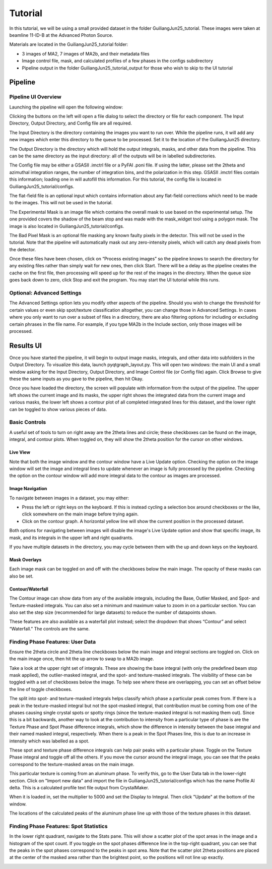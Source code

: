 ========
Tutorial
========

In this tutorial, we will be using a small provided dataset in the folder GuiliangJun25_tutorial.
These images were taken at beamline 11-ID-B at the Advanced Photon Source.

Materials are located in the GuiliangJun25_tutorial folder:

* 3 images of MA2, 7 images of MA2b, and their metadata files
* Image control file, mask, and calculated profiles of a few phases in the configs subdirectory
* Pipeline output in the folder GuiliangJun25_tutorial_output for those who wish to skip to the UI tutorial

Pipeline
--------

Pipeline UI Overview
~~~~~~~~~~~~~~~~~~~~

Launching the pipeline will open the following window:

.. image:: tutorial_images/pipeline_UI_empty.png

Clicking the buttons on the left will open a file dialog to select the directory or file for each component.
The Input Directory, Output Directory, and Config file are all required.

The Input Directory is the directory containing the images you want to run over.
While the pipeline runs, it will add any new images which enter this directory to the queue to be processed.
Set it to the location of the GuiliangJun25 directory.

The Output Directory is the directory which will hold the output integrals, masks, and other data from the pipeline.
This can be the same directory as the input directory: all of the outputs will be in labelled subdirectories.

The Config file may be either a GSASII .imctrl file or a PyFAI .poni file. If using the latter, please set the 2theta and azimuthal integration ranges,
the number of integration bins, and the polarization in this step.
GSASII .imctrl files contain this information; loading one in will autofill this information.
For this tutorial, the config file is located in GuiliangJun25_tutorial/configs.

The flat-field file is an optional input which contains information about any flat-field corrections which need to be made to the images.
This will not be used in the tutorial.

The Experimental Mask is an image file which contains the overall mask to use based on the experimental setup.
The one provided covers the shadow of the beam stop and was made with the mask_widget tool using a polygon mask.
The image is also located in GuiliangJun25_tutorial/configs.

The Bad Pixel Mask is an optional file masking any known faulty pixels in the detector. This will not be used in the tutorial.
Note that the pipeline will automatically mask out any zero-intensity pixels, which will catch any dead pixels from the detector.

.. image:: tutorial_images/pipeline_UI_filled.png

Once these files have been chosen, click on “Process existing images” so the pipeline knows to search the directory for any existing files rather than simply wait for new ones, then click Start.
There will be a delay as the pipeline creates the cache on the first file, then processing will speed up for the rest of the images in the directory.
When the queue size goes back down to zero, click Stop and exit the program.
You may start the UI tutorial while this runs.

Optional: Advanced Settings
~~~~~~~~~~~~~~~~~~~~~~~~~~~

.. image:: tutorial_images/pipeline_UI_advanced_settings.png

The Advanced Settings option lets you modify other aspects of the pipeline.
Should you wish to change the threshold for certain values or even skip spot/texture classification altogether, you can change those in Advanced Settings.
In cases where you only want to run over a subset of files in a directory, there are also filtering options for including or excluding certain phrases in the file name.
For example, if you type MA2b in the Include section, only those images will be processed.

Results UI
----------

Once you have started the pipeline, it will begin to output image masks, integrals, and other data into subfolders in the Output Directory.
To visualize this data, launch pyqtgraph_layout.py. This will open two windows: the main UI and a small window asking for the Input Directory, Output Directory, and Image Control file (or Config file) again.
Click Browse to give these the same inputs as you gave to the pipeline, then hit Okay.

.. image:: tutorial_images/results_UI_blank.png

.. image:: tutorial_images/results_UI_file_select_filled.png

Once you have loaded the directory, the screen will populate with information from the output of the pipeline.
The upper left shows the current image and its masks, the upper right shows the integrated data from the current image and various masks,
the lower left shows a contour plot of all completed integrated lines for this dataset, and the lower right can be toggled to show various pieces of data.

.. image:: tutorial_images/results_UI_filled.png

Basic Controls
~~~~~~~~~~~~~~

A useful set of tools to turn on right away are the 2theta lines and circle; these checkboxes can be found on the image, integral, and contour plots.
When toggled on, they will show the 2theta position for the cursor on other windows.

.. image:: tutorial_images/results_UI_mainimage_2thcircle.png

.. image:: tutorial_images/results_UI_integral_2thline.png

Live View
^^^^^^^^^

Note that both the image window and the contour window have a Live Update option.
Checking the option on the image window will set the image and integral lines to update whenever an image is fully processed by the pipeline.
Checking the option on the contour window will add more integral data to the contour as images are processed.

Image Navigation
^^^^^^^^^^^^^^^^

To navigate between images in a dataset, you may either:

* Press the left or right keys on the keyboard. If this is instead cycling a selection box around checkboxes or the like, click somewhere on the main image before trying again.

* Click on the contour graph. A horizontal yellow line will show the current position in the processed dataset.

Both options for navigating between images will disable the image's Live Update option and show that specific image, its mask, and its integrals in the upper left and right quadrants.

If you have multiple datasets in the directory, you may cycle between them with the up and down keys on the keyboard.

Mask Overlays
^^^^^^^^^^^^^

Each image mask can be toggled on and off with the checkboxes below the main image. The opacity of these masks can also be set.

Contour/Waterfall
^^^^^^^^^^^^^^^^^

.. image:: tutorial_images/results_UI_contour_controls.png

The Contour image can show data from any of the available integrals, including the Base, Outlier Masked, and Spot- and Texture-masked integrals.
You can also set a minimum and maximum value to zoom in on a particular section.
You can also set the step size (recommended for large datasets) to reduce the number of datapoints shown.

These features are also available as a waterfall plot instead; select the dropdown that shows “Contour” and select “Waterfall.” The controls are the same.

Finding Phase Features: User Data
~~~~~~~~~~~~~~~~~~~~~~~~~~~~~~~~~

Ensure the 2theta circle and 2theta line checkboxes below the main image and integral sections are toggled on.
Click on the main image once, then hit the up arrow to swap to a MA2b image.

Take a look at the upper right set of integrals.
These are showing the base integral (with only the predefined beam stop mask applied), the outlier-masked integral, and the spot- and texture-masked integrals.
The visibility of these can be toggled with a set of checkboxes below the image.
To help see where these are overlapping, you can set an offset below the line of toggle checkboxes.

The split into spot- and texture-masked integrals helps classify which phase a particular peak comes from.
If there is a peak in the texture-masked integral but not the spot-masked integral, that contribution must be coming from one of the phases causing single crystal
spots or spotty rings (since the texture-masked integral is not masking them out).
Since this is a bit backwards, another way to look at the contribution to intensity from a particular type of phase is are the Texture Phase and Spot Phase difference integrals,
which show the difference in intensity between the base integral and their named masked integral, respectively.
When there is a peak in the Spot Phases line, this is due to an increase in intensity which was labelled as a spot.

.. image:: tutorial_images/results_UI_texture_phases.png

These spot and texture phase difference integrals can help pair peaks with a particular phase.
Toggle on the Texture Phase integral and toggle off all the others.
If you move the cursor around the integral image, you can see that the peaks correspond to the texture-masked areas on the main image.

.. image:: tutorial_images/results_UI_user_data_tab.png

This particular texture is coming from an aluminum phase.
To verify this, go to the User Data tab in the lower-right section.
Click on "Import new data" and import the file in GuiliangJun25_tutorial/configs which has the name Profile Al delta.
This is a calculated profile text file output from CrystalMaker.

.. image:: tutorial_images/results_UI_user_data_info.png

When it is loaded in, set the multiplier to 5000 and set the Display to Integral.
Then click "Update" at the bottom of the window.

.. image:: tutorial_images/results_UI_texture_phases_user_data.png

The locations of the calculated peaks of the aluminum phase line up with those of the texture phases in this dataset.

Finding Phase Features: Spot Statistics
~~~~~~~~~~~~~~~~~~~~~~~~~~~~~~~~~~~~~~~

.. image:: tutorial_images/results_UI_stats_tab.png

.. image:: tutorial_images/results_UI_stats_image.png

In the lower right quadrant, navigate to the Stats pane.
This will show a scatter plot of the spot areas in the image and a histogram of the spot count.
If you toggle on the spot phases difference line in the top-right quadrant, you can see that the peaks in the spot phases correspond to the peaks in spot area.
Note that the scatter plot 2theta positions are placed at the center of the masked area rather than the brightest point, so the positions will not line up exactly.

.. image:: tutorial_images/results_UI_spot_stats_comparison.png

